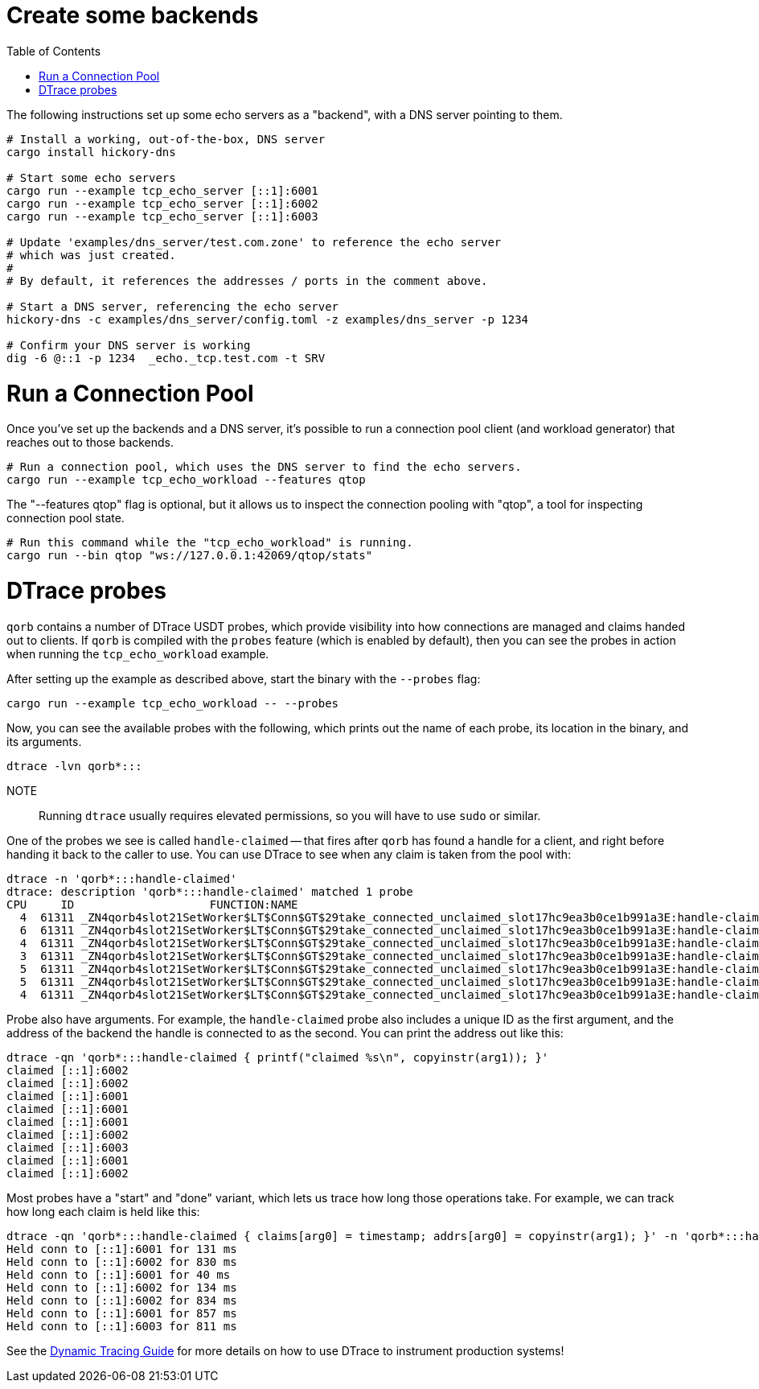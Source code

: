 :showtitle:
:toc: left
:icons: font

= Create some backends

The following instructions set up some echo servers as a "backend",
with a DNS server pointing to them.

[source, bash]
----
# Install a working, out-of-the-box, DNS server
cargo install hickory-dns

# Start some echo servers
cargo run --example tcp_echo_server [::1]:6001
cargo run --example tcp_echo_server [::1]:6002
cargo run --example tcp_echo_server [::1]:6003

# Update 'examples/dns_server/test.com.zone' to reference the echo server
# which was just created.
#
# By default, it references the addresses / ports in the comment above.

# Start a DNS server, referencing the echo server
hickory-dns -c examples/dns_server/config.toml -z examples/dns_server -p 1234

# Confirm your DNS server is working
dig -6 @::1 -p 1234  _echo._tcp.test.com -t SRV
----

= Run a Connection Pool

Once you've set up the backends and a DNS server, it's possible to run
a connection pool client (and workload generator) that reaches out to those backends.

[source,bash]
----
# Run a connection pool, which uses the DNS server to find the echo servers.
cargo run --example tcp_echo_workload --features qtop
----

The "--features qtop" flag is optional, but it allows us to inspect the
connection pooling with "qtop", a tool for inspecting connection pool state.

[source,bash]
----
# Run this command while the "tcp_echo_workload" is running.
cargo run --bin qtop "ws://127.0.0.1:42069/qtop/stats"
----

= DTrace probes

`qorb` contains a number of DTrace USDT probes, which provide visibility into
how connections are managed and claims handed out to clients. If `qorb` is
compiled with the `probes` feature (which is enabled by default), then you can
see the probes in action when running the `tcp_echo_workload` example.

After setting up the example as described above, start the binary with the
`--probes` flag:

[source,bash]
----
cargo run --example tcp_echo_workload -- --probes
----

Now, you can see the available probes with the following, which prints out the
name of each probe, its location in the binary, and its arguments.

[source,bash]
----
dtrace -lvn qorb*:::
----

NOTE:: Running `dtrace` usually requires elevated permissions, so you will have
to use `sudo` or similar.

One of the probes we see is called `handle-claimed` -- that fires after `qorb`
has found a handle for a client, and right before handing it back to the caller
to use. You can use DTrace to see when any claim is taken from the pool with:

[source,bash]
----
dtrace -n 'qorb*:::handle-claimed'
dtrace: description 'qorb*:::handle-claimed' matched 1 probe
CPU     ID                    FUNCTION:NAME
  4  61311 _ZN4qorb4slot21SetWorker$LT$Conn$GT$29take_connected_unclaimed_slot17hc9ea3b0ce1b991a3E:handle-claimed
  6  61311 _ZN4qorb4slot21SetWorker$LT$Conn$GT$29take_connected_unclaimed_slot17hc9ea3b0ce1b991a3E:handle-claimed
  4  61311 _ZN4qorb4slot21SetWorker$LT$Conn$GT$29take_connected_unclaimed_slot17hc9ea3b0ce1b991a3E:handle-claimed
  3  61311 _ZN4qorb4slot21SetWorker$LT$Conn$GT$29take_connected_unclaimed_slot17hc9ea3b0ce1b991a3E:handle-claimed
  5  61311 _ZN4qorb4slot21SetWorker$LT$Conn$GT$29take_connected_unclaimed_slot17hc9ea3b0ce1b991a3E:handle-claimed
  5  61311 _ZN4qorb4slot21SetWorker$LT$Conn$GT$29take_connected_unclaimed_slot17hc9ea3b0ce1b991a3E:handle-claimed
  4  61311 _ZN4qorb4slot21SetWorker$LT$Conn$GT$29take_connected_unclaimed_slot17hc9ea3b0ce1b991a3E:handle-claimed
----

Probe also have arguments. For example, the `handle-claimed` probe also includes
a unique ID as the first argument, and the address of the backend the handle
is connected to as the second. You can print the address out like this:

[source,bash]
----
dtrace -qn 'qorb*:::handle-claimed { printf("claimed %s\n", copyinstr(arg1)); }'
claimed [::1]:6002
claimed [::1]:6002
claimed [::1]:6001
claimed [::1]:6001
claimed [::1]:6001
claimed [::1]:6002
claimed [::1]:6003
claimed [::1]:6001
claimed [::1]:6002
----

Most probes have a "start" and "done" variant, which lets us trace how long
those operations take. For example, we can track how long each claim is held
like this:

[source,bash]
----
dtrace -qn 'qorb*:::handle-claimed { claims[arg0] = timestamp; addrs[arg0] = copyinstr(arg1); }' -n 'qorb*:::handle-returned/claims[arg0]/ { printf("Held conn to %s for %d ms\n", addrs[arg0], (timestamp - claims[arg0]) / 1000 / 1000); claims[arg0] = 0; addrs[arg0] = 0;}'
Held conn to [::1]:6001 for 131 ms
Held conn to [::1]:6002 for 830 ms
Held conn to [::1]:6001 for 40 ms
Held conn to [::1]:6002 for 134 ms
Held conn to [::1]:6002 for 834 ms
Held conn to [::1]:6001 for 857 ms
Held conn to [::1]:6003 for 811 ms
----

See the https://illumos.org/books/dtrace/preface.html#preface[Dynamic Tracing
Guide] for more details on how to use DTrace to instrument production systems!
